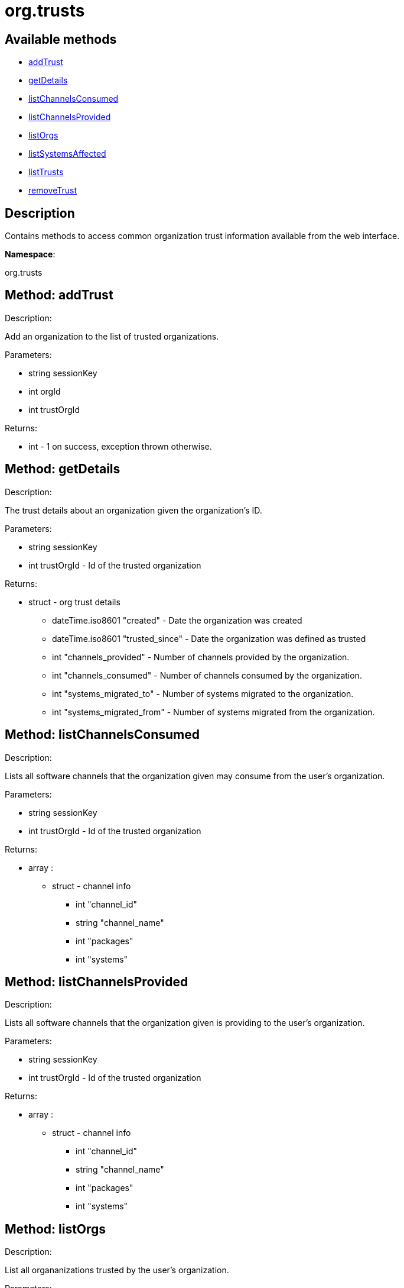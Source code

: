 [#apidoc-org_trusts]
= org.trusts


== Available methods

* <<apidoc-org_trusts-addTrust-1914683944,addTrust>>
* <<apidoc-org_trusts-getDetails-1874140695,getDetails>>
* <<apidoc-org_trusts-listChannelsConsumed-1575043618,listChannelsConsumed>>
* <<apidoc-org_trusts-listChannelsProvided-1340734309,listChannelsProvided>>
* <<apidoc-org_trusts-listOrgs-1880990481,listOrgs>>
* <<apidoc-org_trusts-listSystemsAffected-1648003357,listSystemsAffected>>
* <<apidoc-org_trusts-listTrusts-1915567579,listTrusts>>
* <<apidoc-org_trusts-removeTrust-632847899,removeTrust>>

== Description

Contains methods to access common organization trust information
 available from the web interface.

*Namespace*:

org.trusts


[#apidoc-org_trusts-addTrust-1914683944]
== Method: addTrust 

Description:

Add an organization to the list of trusted organizations.




Parameters:

* [.string]#string#  sessionKey
 
* [.int]#int#  orgId
 
* [.int]#int#  trustOrgId
 

Returns:

* [.int]#int#  - 1 on success, exception thrown otherwise.
 



[#apidoc-org_trusts-getDetails-1874140695]
== Method: getDetails 

Description:

The trust details about an organization given
 the organization's ID.




Parameters:

* [.string]#string#  sessionKey
 
* [.int]#int#  trustOrgId - Id of the trusted organization
 

Returns:

* [.struct]#struct#  - org trust details
          ** [.dateTime.iso8601]#dateTime.iso8601#  "created" - Date the organization was
          created
          ** [.dateTime.iso8601]#dateTime.iso8601#  "trusted_since" - Date the organization was
          defined as trusted
          ** [.int]#int#  "channels_provided" - Number of channels provided by
          the organization.
          ** [.int]#int#  "channels_consumed" - Number of channels consumed by
          the organization.
          ** [.int]#int#  "systems_migrated_to" - Number of systems migrated to
          the organization.
          ** [.int]#int#  "systems_migrated_from" - Number of systems migrated
          from the organization.
      



[#apidoc-org_trusts-listChannelsConsumed-1575043618]
== Method: listChannelsConsumed 

Description:

Lists all software channels that the organization given may consume
 from the user's organization.




Parameters:

  * [.string]#string#  sessionKey
 
* [.int]#int#  trustOrgId - Id of the trusted organization
 

Returns:

* [.array]#array# :
         ** [.struct]#struct#  - channel info
             *** [.int]#int#  "channel_id"
             *** [.string]#string#  "channel_name"
             *** [.int]#int#  "packages"
             *** [.int]#int#  "systems"
               



[#apidoc-org_trusts-listChannelsProvided-1340734309]
== Method: listChannelsProvided 

Description:

Lists all software channels that the organization given is providing to
 the user's organization.




Parameters:

  * [.string]#string#  sessionKey
 
* [.int]#int#  trustOrgId - Id of the trusted organization
 

Returns:

* [.array]#array# :
         ** [.struct]#struct#  - channel info
             *** [.int]#int#  "channel_id"
             *** [.string]#string#  "channel_name"
             *** [.int]#int#  "packages"
             *** [.int]#int#  "systems"
               



[#apidoc-org_trusts-listOrgs-1880990481]
== Method: listOrgs 

Description:

List all organanizations trusted by the user's organization.




Parameters:

  * [.string]#string#  sessionKey
 

Returns:

* [.array]#array# :
         * [.struct]#struct#  - trusted organizations
       ** [.int]#int#  "org_id"
       ** [.string]#string#  "org_name"
       ** [.int]#int#  "shared_channels"
      
      



[#apidoc-org_trusts-listSystemsAffected-1648003357]
== Method: listSystemsAffected 

Description:

Get a list of systems within the  trusted organization
   that would be affected if the trust relationship was removed.
   This basically lists systems that are sharing at least (1) package.




Parameters:

* [.string]#string#  sessionKey
 
* [.int]#int#  orgId
 
* [.string]#string#  trustOrgId
 

Returns:

* [.array]#array# :
     ** [.struct]#struct#  - affected systems
       *** [.int]#int#  "systemId"
       *** [.string]#string#  "systemName"
         



[#apidoc-org_trusts-listTrusts-1915567579]
== Method: listTrusts 

Description:

Returns the list of trusted organizations.




Parameters:

* [.string]#string#  sessionKey
 
* [.int]#int#  orgId
 

Returns:

* * [.array]#array# :
     ** [.struct]#struct#  - trusted organizations
       *** [.int]#int#  "orgId"
       *** [.string]#string#  "orgName"
       *** [.boolean]#boolean#  "trustEnabled"
          
 



[#apidoc-org_trusts-removeTrust-632847899]
== Method: removeTrust 

Description:

Remove an organization to the list of trusted organizations.




Parameters:

* [.string]#string#  sessionKey
 
* [.int]#int#  orgId
 
* [.int]#int#  trustOrgId
 

Returns:

* [.int]#int#  - 1 on success, exception thrown otherwise.
 


